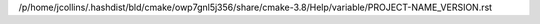 /p/home/jcollins/.hashdist/bld/cmake/owp7gnl5j356/share/cmake-3.8/Help/variable/PROJECT-NAME_VERSION.rst
